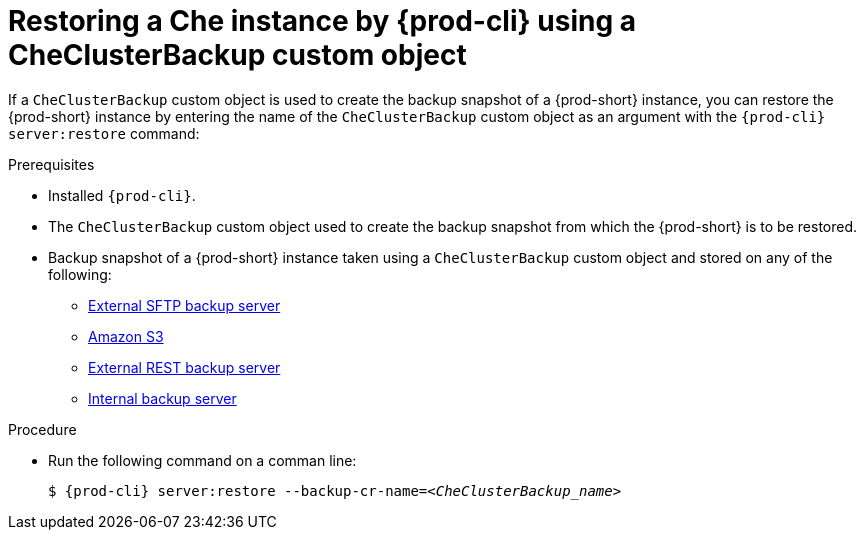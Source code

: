 ["id=restoring-a-che-instance-by-chectl-using-a-checluserbackup-custom-object_{context}"]
= Restoring a Che instance by {prod-cli} using a CheClusterBackup custom object

//To restore a state described by an existing backup Custom Resource:

If a `CheClusterBackup` custom object is used to create the backup snapshot of a {prod-short} instance, you can restore the {prod-short} instance by entering the name of the `CheClusterBackup` custom object as an argument with the `{prod-cli} server:restore` command:

.Prerequisites
* Installed `{prod-cli}`.
* The `CheClusterBackup` custom object used to create the backup snapshot from which the {prod-short} is to be restored.
* Backup snapshot of a {prod-short} instance taken using a `CheClusterBackup` custom object and stored on any of the following:
** xref:backups-of-che-instances-to-an-sftp-backup-server.adoc#backing-up-a-che-instance-using-the-checlusterbackup-custom-object_{context}[External SFTP backup server]
** xref:backups-of-che-instances-to-amazon-s3.adoc#backing-up-a-che-instance-using-the-checlusterbackup-custom-object_{context}[Amazon S3]
** xref:backups-of-che-instances-to-a-rest-backup-server.adoc#backing-up-a-che-instance-using-the-checlusterbackup-custom-object_{context}[External REST backup server]
** xref:backups-of-che-instances-to-the-internal-backup-server.adoc[Internal backup server]

.Procedure

* Run the following command on a comman line:
+
[subs="+quotes,+attributes"]
----
$ {prod-cli} server:restore --backup-cr-name=__<CheClusterBackup_name>__
----